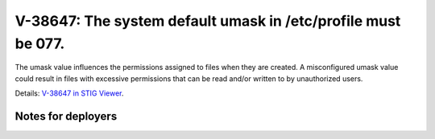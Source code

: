 V-38647: The system default umask in /etc/profile must be 077.
--------------------------------------------------------------

The umask value influences the permissions assigned to files when they are
created. A misconfigured umask value could result in files with excessive
permissions that can be read and/or written to by unauthorized users.

Details: `V-38647 in STIG Viewer`_.

.. _V-38647 in STIG Viewer: https://www.stigviewer.com/stig/red_hat_enterprise_linux_6/2015-05-26/finding/V-38647

Notes for deployers
~~~~~~~~~~~~~~~~~~~
